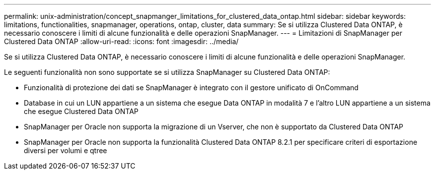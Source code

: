 ---
permalink: unix-administration/concept_snapmanger_limitations_for_clustered_data_ontap.html 
sidebar: sidebar 
keywords: limitations, functionalities, snapmanager, operations, ontap, cluster, data 
summary: Se si utilizza Clustered Data ONTAP, è necessario conoscere i limiti di alcune funzionalità e delle operazioni SnapManager. 
---
= Limitazioni di SnapManager per Clustered Data ONTAP
:allow-uri-read: 
:icons: font
:imagesdir: ../media/


[role="lead"]
Se si utilizza Clustered Data ONTAP, è necessario conoscere i limiti di alcune funzionalità e delle operazioni SnapManager.

Le seguenti funzionalità non sono supportate se si utilizza SnapManager su Clustered Data ONTAP:

* Funzionalità di protezione dei dati se SnapManager è integrato con il gestore unificato di OnCommand
* Database in cui un LUN appartiene a un sistema che esegue Data ONTAP in modalità 7 e l'altro LUN appartiene a un sistema che esegue Clustered Data ONTAP
* SnapManager per Oracle non supporta la migrazione di un Vserver, che non è supportato da Clustered Data ONTAP
* SnapManager per Oracle non supporta la funzionalità Clustered Data ONTAP 8.2.1 per specificare criteri di esportazione diversi per volumi e qtree


